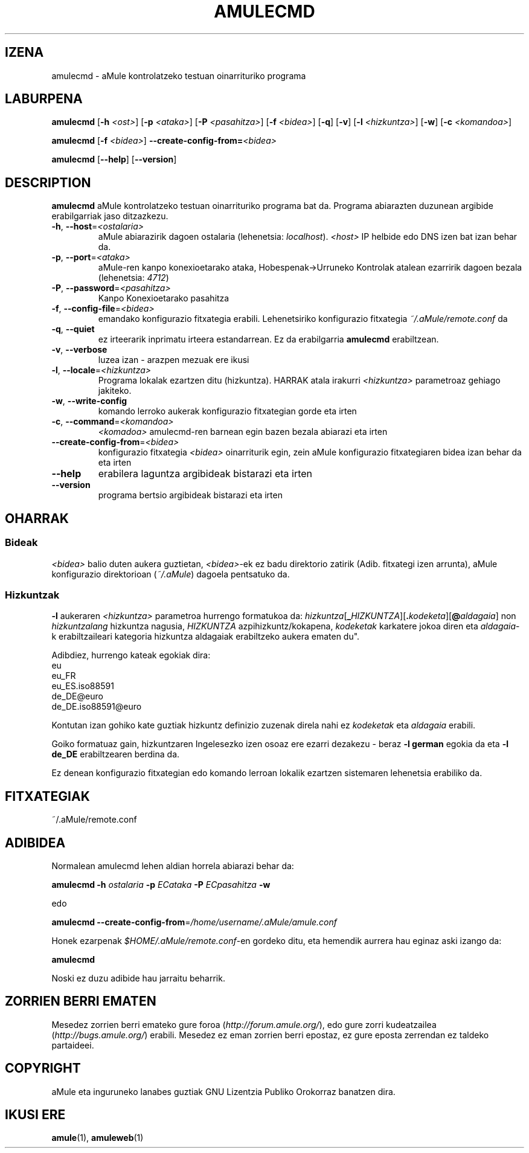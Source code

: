 .TH AMULECMD 1 "2005 Martxoa" "aMuleCmd 2.0.0b" "aMule lanabesak"
.SH IZENA
amulecmd \- aMule kontrolatzeko testuan oinarrituriko programa
.SH LABURPENA
.B amulecmd
.RB [ \-h " " \fI<ost> ]
.RB [ \-p " " \fI<ataka> ]
.RB [ \-P " " \fI<pasahitza> ]
.RB [ \-f " " \fI<bidea> ]
.RB [ \-q ]
.RB [ \-v ]
.RB [ \-l " " \fI<hizkuntza> ]
.RB [ \-w ]
.RB [ \-c " " \fI<komandoa> ]
.PP
.B amulecmd
.RB [ \-f " " \fI<bidea> ]
.B \-\-create-config-from=\fI<bidea>
.PP
.B amulecmd
.RB [ \-\-help ]
.RB [ \-\-version ]
.SH DESCRIPTION
\fBamulecmd\fR aMule kontrolatzeko testuan oinarrituriko programa bat da.
Programa abiarazten duzunean argibide erabilgarriak jaso ditzazkezu.
.TP
\fB\-h\fR, \fB\-\-host\fR=\fI<ostalaria>\fR
aMule abiarazirik dagoen ostalaria (lehenetsia: \fIlocalhost\fR). \fI<host>\fR IP helbide edo DNS izen bat izan behar 
da.
.TP
\fB\-p\fR, \fB\-\-port\fR=\fI<ataka>\fR
aMule-ren kanpo konexioetarako ataka, Hobespenak->Urruneko Kontrolak atalean ezarririk dagoen bezala (lehenetsia: 
\fI4712\fR)
.TP
\fB\-P\fR, \fB\-\-password\fR=\fI<pasahitza>\fR
Kanpo Konexioetarako pasahitza
.TP
\fB\-f\fR, \fB\-\-config\-file\fR=\fI<bidea>\fR
emandako konfigurazio fitxategia erabili. Lehenetsiriko konfigurazio fitxategia \fI~/.aMule/remote.conf\fR da
.TP
\fB\-q\fR, \fB\-\-quiet\fR
ez irteerarik inprimatu irteera estandarrean. Ez da erabilgarria \fBamulecmd\fR erabiltzean.
.TP
\fB\-v\fR, \fB\-\-verbose\fR
luzea izan \- arazpen mezuak ere ikusi
.TP
\fB\-l\fR, \fB\-\-locale\fR=\fI<hizkuntza>\fR
Programa lokalak ezartzen ditu (hizkuntza).
\fOHARRAK\fr atala irakurri \fI<hizkuntza>\fR parametroaz gehiago jakiteko.
.TP
\fB\-w\fR, \fB\-\-write\-config\fR
komando lerroko aukerak konfigurazio fitxategian gorde eta irten
.TP
\fB\-c\fR, \fB\-\-command\fR=\fI<komandoa>\fR
\fI<komadoa>\fR amulecmd-ren barnean egin bazen bezala abiarazi eta irten
.TP
\fB\-\-create\-config\-from\fR=\fI<bidea>\fR
konfigurazio fitxategia \fI<bidea>\fR oinarriturik egin, zein aMule konfigurazio fitxategiaren bidea izan behar da eta irten
.TP
\fB\-\-help\fR
erabilera laguntza argibideak bistarazi eta irten
.TP
\fB\-\-version\fR
programa bertsio argibideak bistarazi eta irten
.SH OHARRAK
.SS Bideak
\fI<bidea>\fR balio duten aukera guztietan, \fI<bidea>\fR-ek ez badu direktorio zatirik (Adib. fitxategi izen 
arrunta), aMule konfigurazio direktorioan (\fI~/.aMule\fR) dagoela pentsatuko da.
.SS Hizkuntzak
\fB\-l\fR aukeraren \fI<hizkuntza>\fR parametroa hurrengo formatukoa da: 
\fIhizkuntza\fR[\fB_\fIHIZKUNTZA\fR][\fB.\fIkodeketa\fR][\fB@\fIaldagaia\fR]
non \fIhizkuntzalang\fR hizkuntza nagusia, \fIHIZKUNTZA\fR azpihizkuntz/kokapena, \fIkodeketak\fR karkatere jokoa 
diren eta \fIaldagaia\fR-k erabiltzaileari kategoria hizkuntza aldagaiak erabiltzeko aukera ematen du".
.PP
Adibdiez, hurrengo kateak egokiak dira:
.br
eu
.br
eu_FR
.br
eu_ES.iso88591
.br
de_DE@euro
.br
de_DE.iso88591@euro
.PP
Kontutan izan gohiko kate guztiak hizkuntz definizio zuzenak direla nahi ez \fIkodeketak\fR eta \fIaldagaia\fR 
erabili.
.PP
Goiko formatuaz gain, hizkuntzaren Ingelesezko izen osoaz ere ezarri dezakezu - beraz \fB\-l german\fR egokia da eta 
\fB-l de_DE\fR erabiltzearen berdina da.
.PP
Ez denean konfigurazio fitxategian edo komando lerroan lokalik ezartzen sistemaren lehenetsia erabiliko da.
.SH FITXATEGIAK
~/.aMule/remote.conf
.SH ADIBIDEA
Normalean amulecmd lehen aldian horrela abiarazi behar da:
.PP
\fBamulecmd\fR \fB\-h\fR \fIostalaria\fR \fB\-p\fR \fIECataka\fR \fB\-P\fR \fIECpasahitza\fR \fB\-w\fR
.PP
edo
.PP
\fBamulecmd\fR \fB\-\-create-config-from\fR=\fI/home/username/.aMule/amule.conf\fR
.PP
Honek ezarpenak \fI$HOME/.aMule/remote.conf\fR-en gordeko ditu, eta hemendik aurrera hau eginaz aski izango da:
.PP
.B amulecmd
.PP
Noski ez duzu adibide hau jarraitu beharrik.
.SH ZORRIEN BERRI EMATEN
Mesedez zorrien berri emateko gure foroa (\fIhttp://forum.amule.org/\fR), edo gure zorri kudeatzailea (\fIhttp://bugs.amule.org/\fR) erabili.
Mesedez ez eman zorrien berri epostaz, ez gure eposta zerrendan ez taldeko partaideei.
.SH COPYRIGHT
aMule eta inguruneko lanabes guztiak GNU Lizentzia Publiko Orokorraz banatzen dira.
.SH IKUSI ERE
\fBamule\fR(1), \fBamuleweb\fR(1)

